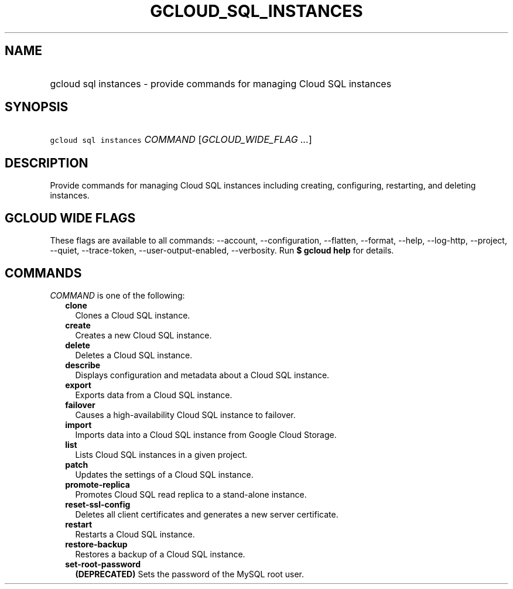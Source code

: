 
.TH "GCLOUD_SQL_INSTANCES" 1



.SH "NAME"
.HP
gcloud sql instances \- provide commands for managing Cloud SQL instances



.SH "SYNOPSIS"
.HP
\f5gcloud sql instances\fR \fICOMMAND\fR [\fIGCLOUD_WIDE_FLAG\ ...\fR]



.SH "DESCRIPTION"

Provide commands for managing Cloud SQL instances including creating,
configuring, restarting, and deleting instances.



.SH "GCLOUD WIDE FLAGS"

These flags are available to all commands: \-\-account, \-\-configuration,
\-\-flatten, \-\-format, \-\-help, \-\-log\-http, \-\-project, \-\-quiet,
\-\-trace\-token, \-\-user\-output\-enabled, \-\-verbosity. Run \fB$ gcloud
help\fR for details.



.SH "COMMANDS"

\f5\fICOMMAND\fR\fR is one of the following:

.RS 2m
.TP 2m
\fBclone\fR
Clones a Cloud SQL instance.

.TP 2m
\fBcreate\fR
Creates a new Cloud SQL instance.

.TP 2m
\fBdelete\fR
Deletes a Cloud SQL instance.

.TP 2m
\fBdescribe\fR
Displays configuration and metadata about a Cloud SQL instance.

.TP 2m
\fBexport\fR
Exports data from a Cloud SQL instance.

.TP 2m
\fBfailover\fR
Causes a high\-availability Cloud SQL instance to failover.

.TP 2m
\fBimport\fR
Imports data into a Cloud SQL instance from Google Cloud Storage.

.TP 2m
\fBlist\fR
Lists Cloud SQL instances in a given project.

.TP 2m
\fBpatch\fR
Updates the settings of a Cloud SQL instance.

.TP 2m
\fBpromote\-replica\fR
Promotes Cloud SQL read replica to a stand\-alone instance.

.TP 2m
\fBreset\-ssl\-config\fR
Deletes all client certificates and generates a new server certificate.

.TP 2m
\fBrestart\fR
Restarts a Cloud SQL instance.

.TP 2m
\fBrestore\-backup\fR
Restores a backup of a Cloud SQL instance.

.TP 2m
\fBset\-root\-password\fR
\fB(DEPRECATED)\fR Sets the password of the MySQL root user.
.RE
.sp
